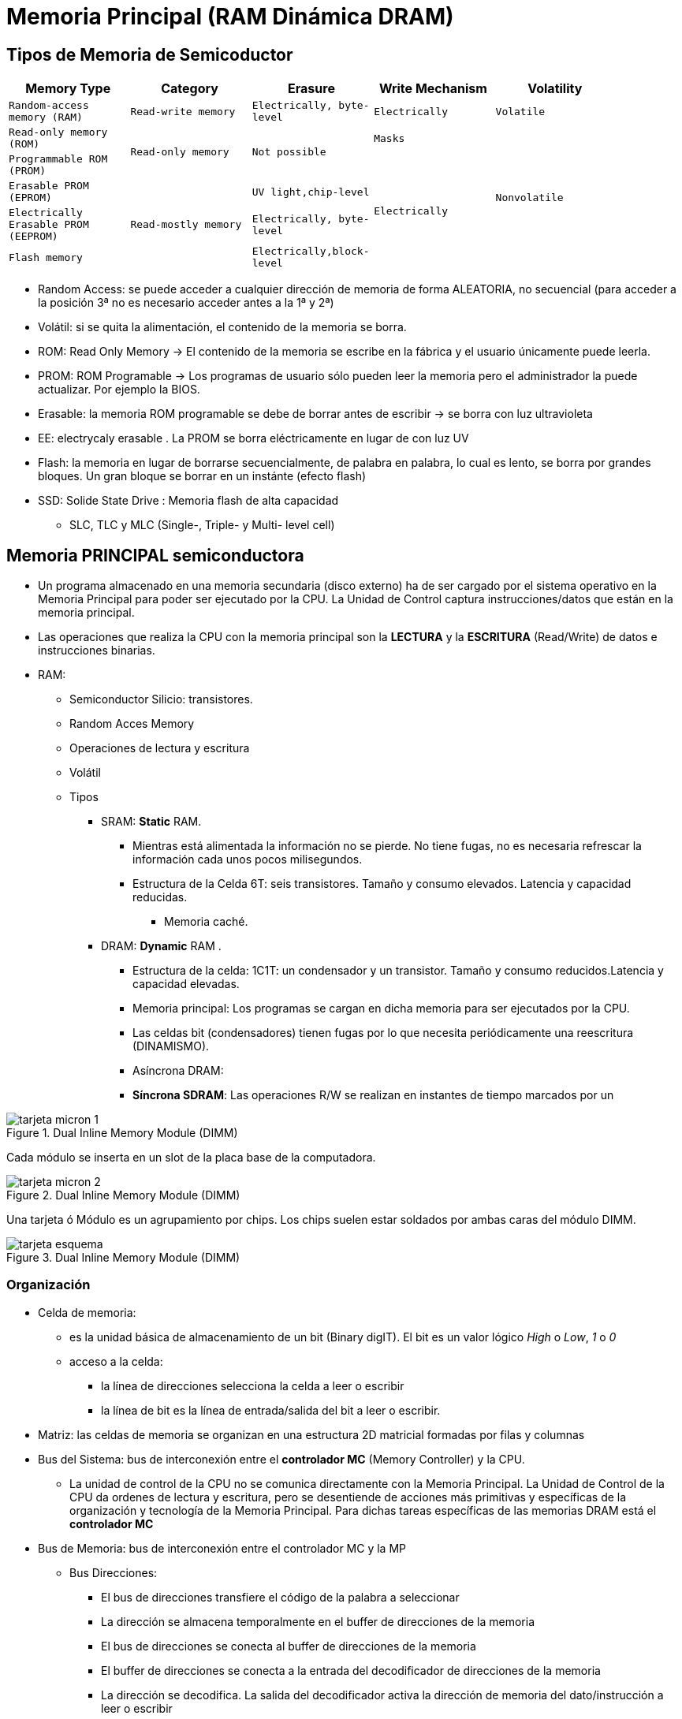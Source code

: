 Memoria Principal (RAM Dinámica DRAM)
=====================================

:doctitle: Memoria Principal (RAM Dinámica DRAM)


Tipos de Memoria de Semicoductor
--------------------------------

[width="90%",cols="5*<m",frame="topbot",options="header"]
|============================================================================
|Memory Type 	|Category	| Erasure	|Write Mechanism |Volatility
|Random-access memory (RAM) |Read-write memory |Electrically, byte-level |Electrically |Volatile
|Read-only memory (ROM) .2+|Read-only memory .2+|Not possible |Masks .5+|Nonvolatile
|Programmable ROM (PROM) .4+|Electrically
|Erasable PROM (EPROM) .3+| Read-mostly memory |UV light,chip-level 
|Electrically Erasable PROM (EEPROM) | Electrically, byte-level
|Flash memory |Electrically,block-level
|============================================================================

* Random Access: se puede acceder a cualquier dirección de memoria de forma ALEATORIA, no secuencial (para acceder a la posición 3ª no es necesario acceder antes a la 1ª y 2ª)
* Volátil: si se quita la alimentación, el contenido de la memoria se borra.
* ROM: Read Only Memory -> El contenido de la memoria se escribe en la fábrica y el usuario únicamente puede leerla.
* PROM: ROM Programable -> Los programas de usuario sólo pueden leer la memoria pero el administrador la puede actualizar. Por ejemplo la BIOS.
* Erasable: la memoria ROM programable se debe de borrar antes de escribir -> se borra con luz ultravioleta
* EE: electrycaly erasable . La PROM se borra eléctricamente en lugar de con luz UV
* Flash: la memoria en lugar de borrarse secuencialmente, de palabra en palabra, lo cual es lento, se borra por grandes bloques. Un gran bloque se borrar en un instánte (efecto flash)
* SSD: Solide State Drive : Memoria flash de alta capacidad
** SLC, TLC y MLC (Single-, Triple- y Multi- level cell)

Memoria PRINCIPAL semiconductora
--------------------------------

* Un programa almacenado en una memoria secundaria (disco externo) ha de ser cargado por el sistema operativo en la Memoria Principal para poder ser ejecutado por la CPU. La Unidad de Control captura instrucciones/datos que están en la memoria principal.
* Las operaciones que realiza la CPU con la memoria principal son la *LECTURA* y la *ESCRITURA* (Read/Write) de datos e instrucciones binarias.
* RAM: 
** Semiconductor Silicio: transistores.
** Random Acces Memory
** Operaciones de lectura y escritura
** Volátil
** Tipos
*** SRAM: *Static* RAM.
**** Mientras está alimentada la información no se pierde. No tiene fugas, no es necesaria refrescar la información cada unos pocos milisegundos.
**** Estructura de la Celda 6T: seis transistores. Tamaño y consumo elevados. Latencia y capacidad reducidas.
***** Memoria caché.
*** DRAM: *Dynamic* RAM .
**** Estructura de la celda: 1C1T: un condensador y un transistor. Tamaño y consumo reducidos.Latencia y capacidad elevadas.
**** Memoria principal: Los programas se cargan en dicha memoria para ser ejecutados por la CPU.
**** Las celdas bit (condensadores) tienen fugas por lo que necesita periódicamente una reescritura (DINAMISMO). 
**** Asíncrona DRAM:
**** *Síncrona SDRAM*: Las operaciones R/W se realizan en instantes de tiempo marcados por un

[.text-center]
image::images/dram/tarjeta_micron_1.png[align="center",title="Dual Inline Memory Module (DIMM)"]

Cada módulo se inserta en un slot de la placa base de la computadora.

[.text-center]
image::images/dram/tarjeta_micron_2.png[align="center",title="Dual Inline Memory Module (DIMM)"]


Una tarjeta ó Módulo es un agrupamiento por chips. Los chips suelen estar soldados por ambas caras del módulo DIMM.

[.text-center]
image::images/dram/tarjeta_esquema.png[align="center",title="Dual Inline Memory Module (DIMM)"]

Organización
~~~~~~~~~~~~

* Celda de memoria:
** es la unidad básica de almacenamiento de un bit (Binary digIT). El bit es un valor lógico 'High' o 'Low', '1' o '0' 
** acceso a la celda: 
*** la línea de direcciones selecciona la celda a leer o escribir
*** la línea de bit es la línea de entrada/salida del bit a leer o escribir.
* Matriz: las celdas de memoria se organizan en una estructura 2D matricial formadas por filas y columnas
* Bus del Sistema: bus de interconexión entre el *controlador MC* (Memory Controller) y la CPU.
** La unidad de control de la CPU no se comunica directamente con la Memoria Principal. La Unidad de Control de la CPU da ordenes de lectura y escritura, pero se desentiende de acciones más primitivas y específicas de la organización y tecnología de la Memoria Principal. Para dichas tareas específicas de las memorias DRAM está el *controlador MC*
* Bus de Memoria: bus de interconexión entre el controlador MC y la MP
** Bus Direcciones:
*** El bus de direcciones transfiere el código de la palabra a seleccionar
*** La dirección se almacena temporalmente en el buffer de direcciones de la memoria
*** El bus de direcciones se conecta al buffer de direcciones de la memoria
*** El buffer de direcciones se conecta a la entrada del decodificador de  direcciones de la memoria
*** La dirección se decodifica. La salida del decodificador activa la dirección de memoria del dato/instrucción a leer o escribir 
** Bus Datos:
*** El dato de salida o entrada se almacena temporalmente en el buffer de datos i/o de la memoria
*** Las celdas no se conectan directamente al buffer de datos i/o de la memoria
**** las salidas de las celdas seleccionadas son amplificadas para detectar si almacenan '0' o '1'
*** El bus de datos esta conectado al buffer de datos de la memoria
** Bus Control:
*** Es necesario alimentar la memoria con una tensión continua de unos pocos voltios (1v)
*** Señal de lectura y escritura que activa la CPU o el controlador E/S
*** Señal de reloj de sincronismo. Sincroniza las tareas a realizar entre la MP y el controlador de memoria (MC)
** Bus chip select:
*** Señal 'Chip Select' (CS) de selección del módulo de memoria que lo conecta a los buses de direcciones y de datos . Si la señal CS no está activa el módulo de memoria está desconectado de los buses.


[.text-center]
image::images/dram/system.png[align="center",title="Computer System"]


* Controlador de Memoria (MC)
** La MP no se conecta directamente a la CPU. El controlador MC hace de intermediario.
** El controlador MC se conecta por un lado a la CPU y por otro lado a la memoria MP.
** La CPU envía comandos al controlador MC para que actue sobre la MP.
** El controlador MC es un secuenciador que sabe cómo actuar sobre la estructura interna de la memoria para:
*** qué módulo seleccionar, qué chip selececcionar, que palabra seleccionar.
*** leer y escribir un dato
*** otras acciones sobre la memoria como mantenimiento, chequeo, detección de errores, etc


[.text-center]
image::images/dram/System_Bus_Structure_RAM_Controller.gif[align="center",title="Memory Controller"]


* Memory Management Unit (MMU)
** Las direcciones con que opera la Unidad de Control de la CPU en sus registros de próposito general, contador de programa, etc, no son físicas -> son *direcciones virtuales*
** Cuando programamos, el programador, el compilador, el linker, el desensamblador, el depurador, etc trabajan en el espacio virtual. El módulo ejecutable ELF y los procesos hacen referencia al espacio virtual.
** Los procesos (programas que están siendo ejecutados por la CPU) operan con direcciones del espacio virtual -> memoria virtual del proceso
** MMU: circuito electrónico HW que *traduce direcciones* del espacio virtual (CPU) en direcciones físicas de la MP y que serán las que se transfieran al bus del controlador de la caché y al controlador de memoria MC para poder acceder a la memoria física.



DRAM (Dynamic Random Access Memory) 
~~~~~~~~~~~~~~~~~~~~~~~~~~~~~~~~~~~


* Celda
** Estructura física: 
*** Es un condensador Metal-Dielectrico-Metal(Polysilicio) fabricado en un substrato de Silicio.
*** Su capacidad es del orden de femto-faradios: C=10~(-15)F 
*** Si le aplicamos una tensión de 1mv la carga almacenada  Q=CV= 1mv*1fF =1*10(-18) culombios que equivale a una decena de electrones.
*** Su forma es la de un cilindro empotrado en el substrato.
*** La sección transversal del condensador es del orden de 30 nm en el año 2010
**** https://en.wikipedia.org/wiki/3_nm_process[evolución proceso tecnológico]: 3nm node en el año 2023
*** La densidad de condensadores es del orden del giga -> 10~9 condensadores.
*** Es necesario conectar el condensador a las líneas de direcciones y de bit para acceder a él. Se conecta a través de UN transistor CMOS que hace de interruptor.



[.text-center]
image::images/dram/cell_1t1c.png[align="center",title="cell_1t1c"]


[.text-center]
image::images/dram/cell_capacitor.png[align="center",title="cell_capacitor"]




DRAM (Operaciones de lectura-escritura-refresco)
~~~~~~~~~~~~~~~~~~~~~~~~~~~~~~~~~~~~~~~~~~~~~~~~

* Almacenamiento:
** el condensador inicialmente no está conectado a ninguna línea ya que su interruptor está abierto
*** en circuito abierto el condensador almacena la carga mientras está alimentado -> volátil
*** el condensador tiene FUGAS y se descarga a través del substrato. Es necesario reescribir el bit cada 64 ms: DYNAMIC (la información que almacena no puede ser estática, hay que REFRESCARLA PERIODICAMENTE)
** Escritura: 
*** Cerramos el interruptor (línea de dirección) para conectar el condensador a la línea de bit ( línea de dato)
*** A través de  la línea de bit cargamos ('H' ) o descargamos ('L') el condesador
** Lectura:
*** Una vez seleccionada la celda a leer, está se conecta al Sensor de Carga (amplificador) que detecta su estado y lo escribe en el buffer i/o
*** Esta *lectura es DESTRUCTIVA*, dejando el condensador descargado. Es necesario que el amplificador realimente el condensador a su estado original. La escritura del buffer i/o y la RE-escritura del condensador se dan simultáneamente.
** Refresco
*** Es necesario leer y reescribir todos los condensadores. Esta operación la realiza el sensor de carga.
*** Es necesario reescribir todas las celdas en un tiempo inferior a los 64ms.

Ejemplo de Estructura
~~~~~~~~~~~~~~~~~~~~~


* https://www.anandtech.com/print/3851/everything-you-always-wanted-to-know-about-sdram-memory-but-were-afraid-to-ask



DRAM Matriz(Array 2D)
~~~~~~~~~~~~~~~~~~~~~

* Ejemplo: un bus de direcciones de 30 líneas puede direccionar una de las 2^30^ CELDAS, a seleccionar UNA de ellas.
* Mediante un DEMULTIPLEXOR de 30 entradas binario (Bus de direcciones) y 2^30^ salidas (se activa sólo una salida) podemos seleccionar 1 fila que contine una celda o bit de memoria.


image::images/dram/demux.png[align="center",title="Demultiplexor/Decoder"]

* Un demultiplexor de 2^30^ salidas (1.073.741.824 de salidas) es imposible de fabricar
* Solución: 
** organizar las CELDAS en un array 2D : Filas y columnas: 1 DEMUX o DECODIFICADOR para filas y 1 DEMUX/MUX o DECODIFICADOR para las columnas
** 2^30^ = 2^15^*2^15^ = Ahora el número de salidas de cada demux se ha reducido de 2^30^ a 2^15^, es decir, se ha reducido a 32.768 salidas, un factor raíz cuadrada. Un multiplexor con 32.768 salidas es posible de fabricarse.
** word line selecciona todas las columnas de una fila (ROW) de celdas 
** bit line selecciona una de las columnas (COL) de la fila seleccionada
** el resultado es seleccionar una CELDA del ARRAY y cargar (LECTURA) el BUFFER I/O
* Bus de direcciones muy denso: ejemplo de 30 líneas
** Podemos diseñar un bus con la mitad de líneas y multiplexar en dos tiempos el código de direcciones(parte que selecciona la fila y parte que selecciona la columna).
** Multiplexación temporal de la dirección de filas y la dirección de columnas: REDUCIMOS EL NUMERO DE LINEAS EN LA PLACA BASE
** RAS: Row Address Strobe : Señal que válida el bus de direcciones indicando que es el código que selecciona la FILA del array.
** CAS: Row Address Strobe : Señal que válida el bus de direcciones indicando que es el código que selecciona la COLUMNA del array.
* Burst (ráfaga)
** Una vez seleccionada una fila de celdas (OPEN ROW) si queremos celdas consecutivas de la misma columna podemos leer o escribirlas consecutivamente en cada ciclo de reloj . Bloque de palabras a transferir a/desde la memoria Caché. El controlador de memoria ha tenido que enviar un comando a la memoria para configurar el número de palabras de la ráfaga.

[.text-center]
image::images/dram/array1.png[align="center",title="Array de celdas"]


* Organización de celdas en una dimensión: 1D:  Filas. 
* Un circuito decodificador de filas
* 1024 filas y cada fila son 16 celdas. 
* El *buffer i/o* es de 16 bits.
* Al direccionar una fila se conectan las 16 celdas al buffer i/o ó gating i/o

IMPORTANT: Las celdas (condensadores) almacenan muy poco carga (picoculombios) y por lo tanto no se pueden conectar directamente al bus de direcciones, es necesario un amplificador o sensor de CARGA. A la salida de dicho amplificador está el registro ó registros (BUFFER) de entrad/salida i/o. Es decir, el contenido binario de las celdas se vuelca en el BUFFER I/O. El buffer i/o está hecho en una tecnología capaz de conducir las líneas del bus de DATOS de la placa base. 


[.text-center]
image::images/dram/array2.png[align="center",title="Array de celdas 2D"]

* Organización de celdas en dos dimensiones: 2D: matriz de filas y columnas
* Dos decodificadores: un decodificador de filas y un decodificador de columnas.
* Cada par (fila, columna) accede a una celda.




Logica del Chip (Figura 5.3 del libro)
~~~~~~~~~~~~~~~~~~~~~~~~~~~~~~~~~~~~~~

* Componentes:
** buffers: direcciones y columnas
** decodificadores: decodifican el código de direccion de fila y de columna y seleccionan (fila,columna) una celda.
** sensor de carga (amplificador): detecta si la celda está cargada o descargada y da como salida un 'H' o 'L' en el buffer i/o.
** 4 señales de control: RAS, CAS, WE, OE
*** la combinación de señales de control (2^4^) se utiliza también para codificar los http://en.wikipedia.org/wiki/Synchronous_dynamic_random-access_memory[comandos] del controlador de memoria.
*** COMANDOS: son ordenes a los módulos de memoria donde las características de la memoria como el timing (tiempos de latencia, ciclo, etc) y el burst length (número de palabras por bloque, longitud de la ráfaga) son programables y por lo tanto la CPU puede configurar estos parámetros.
** circuitería de refresco: 
*** contador de direcciones y temporizador
*** la asociación JEDEC recomienda un refresco completo cada 64 ms.

Encapsulado
~~~~~~~~~~~

* La memoria de semiconductor ocupa unos pocos mm^2^ que debe de ser protegido (térmica y mecánica) y permitir que la conexiones sean robustas para permitir su soldadura a las líneas externas por lo que require un encapsulado de plástico.
* Los terminales del encapsulado se denominan PIN y son soldados a la tarjeta de memorias.
** pines o terminales:
*** address bus (A0-A29)
*** data bus (DQ0-DQ7) : los chips no tienen 64 pines de datos : 1,2,4,8.
*** alimentación Vcc
*** masa Vss
*** chip select /CS
*** write enable (/WE): 'L'(escritura) 'H' (lectura) 
*** output enable (/OE): 'L'(los pines de datos se conectan al bus de datos)

Temporización de la operación de lectura/escritura
~~~~~~~~~~~~~~~~~~~~~~~~~~~~~~~~~~~~~~~~~~~~~~~~~~

* En el <<apendice_temporizacion_dram, Apéndice>> hay información detallada sobre las distintas señales que controla la temporización de las operaciones del controlador de memoria MC con la tarjeta de memoria.
* Los tiempos o latencias tRAS, tCAS, etc son retardos que se deben de respetar entre todas la señales que controlan los intervalos de tiempo en que se activa las distintas señales de *control temporal* para seleccionar direcciones de la memoria y esperar el tiempo necesario para que finalice el ciclo de lectura o de escritura en la memoria.
* Sincronismo
** El bus de control de la memoria tiene un hilo que es el *reloj* de las operaciones de lectura y escritura de la memoria principal. No confundir con el reloj de la Unidad de Control de la CPU.
** SDRAM : Synchronous Dynamic RAM, adding a *clock* (and a clock enable) line. All other signals are received on the 'rising edge' of the clock. No responde tan rápido como es posible, sino que espera al flanco de subida.
* El módulo de memoria MP es programable por lo que podemos alterar los tiempos tCL-tRCD-tRP-tRAS y también la longitud de la ráfaga(burst o bloque)
* El módulo de memoria MP suele indicar la secuencia tCL-tRCD-tRP-tRAS con valores típicos de ciclos del reloj de memoria.


Agrupamientos: Módulos-Rank-Chips-Bank
~~~~~~~~~~~~~~~~~~~~~~~~~~~~~~~~~~~~~~

* Jerarquía: Estructura de la memoria DRAM en agrupamientos de direcciones

Channel
^^^^^^^


* Channel : 
** interfaces del controlador de memoria con el bus del sistema.
** Cada canal tiene su propio bus de memoria físico.
** El controlador tiene acceso al bus del sistema y a más de un bus de memoria.
** Todos lo canales de un mismo controlador de memoria conforman todo el espacio de memoria física, por lo tanto un controlador tiene asignado un canal lógico (todo el espacio de memoria) formado por varios físicos ( distintos espacios de memoria)

Module DIMM
^^^^^^^^^^^
* Dual Inline Memory Module (DIMM):
** Dual Inline significa que la tarjeta o módulo tiene conectores en ambas caras de la tarjeta.
** Proporciona la conexión física al bus de datos ( palabra de 64 bits), al bus de direcciones, al bus de control y al bus de chip-select (CS)  del BUS de MEMORIA.
** Es la tarjeta de memoria encapsulada que se inserta en el socket de la placa base conectándose al bus de memoria del controlador de memoria (MC)
** Para los PC la conexión de los módulos de memoria es http://en.wikipedia.org/wiki/DIMM[DIMM] y para los portátiles http://en.wikipedia.org/wiki/SO-DIMM[SO-DIMM]. El encapsulamiento DIMM permite disponer de conectores y de chips en ambos lados de la tarjeta (front-side y back-side)
** En el módulo están interconectados todos los  chips de memoria de la tarjeta.
** Un canal del controlador puede contectarse a más de un módulo de memoria: P.ej dos módulos de 4GB cada uno.Si un canal tiene más de un modulo, todos los modulos comparten el mismo BUS DE MEMORIA. Cada módulo implementa direcciones de memoria diferentes.

Rank
^^^^

* Rank	: 
** Es un conjunto o 'agrupamiento de bancos' dentro de todo el sistema de memoria (todos los módulos DIMM ,no cada módulo DIMM). Donde los bancos están implementados en Chips. Para seleccionar los bancos de un rank hay contectar los chips de dichos bancos de tal forma que la señal chip select (CS) sea común a todos ellos, compartiendo así el mismo espacio de direcciones.
** Así organizados, todos los bancos de los chips del mismo rank pueden responder AL UNISONO al mismo bus de direcciones (filas,columnas). Al activar la señal CS y seleccionar una Fila , se consigue activar todas las columnas de todas las filas de todos los arrays de todos los bancos de los chips del mismo rank. Este es el objetivo del agrupamiento.
** Un rank es independiente del resto, con direcciones de memoria 'diferentes', compartiendo el mismo bus de direcciones y bus de chip select. Un rank al ser INDEPENDIENTE puede ser precargado, refrescado, activado, etc al mismo que el resto de ranks.

[.text-center]
image::images/dram/rank1.png[align="center",title="Rank: agrupamiento de chips en el módulo de memoria DIMM"]

*RANK*: 

* 4 módulos DIMM con 4 chips cada uno.
* Agrupamiento de los bancos de los chips en el SISTEMA de memoria ( todos los módulo de memoria DIMM). 
* En este caso cada Rank agrupa todos los chips del mismo módulo y por lo tanto todos los bancos de cada chip.
* Cada chip select selecciona un rank diferente.

[.text-center]
image::images/dram/rank2.png[align="center",title="Rank"]

Chip 
^^^^
* Chip	: 
** Es el circuito integrado que contiene el 'die' de semiconductor  donde están implemetadas las celdas de memoria (condensadores) y los interrruptores (transistores).  
** El número de pins del chip dependerá del tamaño del dato proporcionado y de la capacidad de almacenamiento de datos.
** El número de bits '"N"' del dato proporcionado por el chip a través del buffer i/o, se indica diciendo que el chip es 'xN': x2,x4,x8,x16,x32
** Esta formado por 'MULTIPLES bancos', un 'buffer i/o', un 'demux' de filas, un 'demux' de columnas y la lógica de control.


[.text-center]
image::images/dram/bank2.png[align="center",title="Chipx16"]



* Chipx16 formado por 4 bancos y 1 buffer i/o de 16 bits.
* Cada banco son 16 arrays 2D -> el 16 es la 3D, y 8196x512 es cada array 2D
* Cada array tiene 8192 filas y 512 columnas. 2^13^ filas x  2^9^ columnas = 2^22^ celdas
* Capacidad de cada banco 3D: 2^22^ celdas x 16 bits = 4*2^20^*2Bytes=8MBytes
* Cada banco 3D es un espacio de direcciones de 8MB independiente.
* Chipx16 : 4 Bancos : 32 MB -> 16M x2Bytes DRAM -> 16M x16bits DRAM
** bus de datos: 16 bits -> 2 bytes
** bus de direcciones: para una capacidad de 32 MB : 2^25^ -> 25 hilos


Bank
^^^^

* Este término es confuso ya que depende del contexto e incluso hay diversas interpretaciones.
** En el caso de la cpu de intel 4004 es ... (ver Tema CPU apartado i4004)
** En el entorno linux si ejecutamos el comando "lshw -C memory" aparece información de los distintos bancos, donde en este entorno banco esta asociado a slot de memoria de la placa base.
* Bank:
** Un chip se estructura en bancos.
** Los bancos se agrupan de forma lógica en Ranks conectando el mismo orden o número de banco de distintos chips.
** Un banco es un conjunto, 'agrupamiento de arrays 2D',al agrupar arrays 2D tenemos una estructura 3D.

IMPORTANT: Al dibujar la estructura 3D observar que para dirección (fila-columna) tenemos un dato de tamaño el número de arrays del banco.


** Si cada array contribuye con un bit al buffer i/o, entonces, el número de arrays del banco será el mismo que el número de bits del buffer i/o.
** Así organizados, todos los arrays del mismo orden de banco de distintos chips pueden responder AL UNISONO al mismo bus de direcciones (filas,columnas). Cada array del banco proporciona el bit de la celda seleccionada por lo que el número de bits del dato proporcionado por el banco será el número de arrays del banco.
** *Todos* los bancos del chip forman parte del *mismo* buffer i/o del chip.
** El número de bits '"n"' , del dato proporcionado por el banco a través del buffer i/o, se indica diciendo que el chip es 'xn': x2,x4,x8,x16,x32
** Bancos de distintos chips son independientes unos de otros, con direcciones de memoria 'diferentes', compartiendo el mismo bus de direcciones y bus de chip select. Un banco al ser INDEPENDIENTE del resto puede ser precargado, refrescado, activado, etc al mismo tiempo que el resto de bancos del mismo rank: PARALELISMO a nivel de Bancos, con el objetivo de reducir los tiempos de acceso a la memoria DRAM.


[.text-center]
image::images/dram/bank1.png[align="center",title="Bank: Array en el chip de memoria DIMM"]

Tres chips. Cada Chip esta formado por un *BANCO*. Un banco es un agrupamiento de Arrays.

Chip x2 DRAM: 

* x2 significa un chip con un buffer i/o de 2 bits -> bus de datos de 2 bits 
* Un banco con 2 arrays. Cada array proporciona 1 bit.

Chip x4 DRAM: 

* x4 significa un chip con un buffer i/o de 4 bits -> bus de datos de 4 bits
* Un banco con 4 arrays. Cada array proporciona 1 bit.

Chip x8 DRAM:

* x8 significa un chip buffer i/o de 8 bits -> bus de datos de 8 bits
* Un banco con 8 arrays. Cada array proporciona 1 bit.

Página / Row-Buffer 
^^^^^^^^^^^^^^^^^^^

[.text-center]
image::images/dram/page.png[align="center",title="Page"]

* No confundir con las páginas virtuales del Sistema Operativo
* Cada conjunto de Bancos del mismo orden (pej Banco número 3) de diferentes chips del mismo Rank, tienen asocidado un "registro virtual" denominado ROW-BUFFER. Es virtual o lógico ya que abarca distintos chips físicos.
* Una página abarca los datos (misma fila, misma columna de los distintos arrays del banco) de la misma dirección de fila (Pej número 2) de diferentes bancos con el mismo orden o número de banco (Pej número 3). Al conjunto de filas de todos los  banco se denomina *página* (una página está formada por filas). Por lo tanto el contenido del ROW-BUFFER es el de una página. Al row-buffer se descargan más columnas que la requerida, de esta forma el row-buffer hace de CACHE (copia) guardando datos adyacentes al solicitado, pero que no son requeridos inicialmente. Posteriormente se seleccionan todas las columnas del mismo orden (pej columna 2) de cada fila del row-buffer y se cargan en el buffer i/o.  En el siguiente acceso a memoria puede que el dato requerido ya esté en el buffer, por lo que NO es necesaria descargar el dato de las celdas del array y por lo tanto se reduce la latencia y la lectura del dato es mucho más rápida. Por ejemplo en el caso de querer leer un array si el array ha sido almacenado en un página se podría leer toda la página con un solo acceso a las celdas y posteriormente transferir el contenido del buffer por ráfagas.


Array
^^^^^

* Array:
** Son agrupamientos o conjuntos de celdas organizados en filas y columnas.
** Una dirección de memoria (fila,columna) selecciona una celda del array. 

Celda
^^^^^
* Celdas:
** Una celda de memoria almacena la información de 1 o más (2,4,8,16) bits. Inicialmente, mientras no se especifique lo contrario, almacenará un único bit.


LECTURA de una palabra de la memoria MP 
~~~~~~~~~~~~~~~~~~~~~~~~~~~~~~~~~~~~~~~


Selección de Chip/Banco/Filas/Columna
^^^^^^^^^^^^^^^^^^^^^^^^^^^^^^^^^^^^^



* Ejemplo de Lectura: Memoria de 4 chipsx4 con 8 bancos por chip y bancos con 4 arrays 1024x512 cada uno. La memoria está organizada en 1 rank de 32 bancos.
.. El controlador de Memoria recibe una dirección física en el espacio lineal y lo mapea al espacio Rank/Bank/Row/Column
.. Se selecciona un número de rank:  (pej 1)
.. Se selecciona un número de banco entre 1 y 8: (pej 3)
.. Se selecciona una fila entre 1 y 1024: (pej 2)
.. Quedan seleccionadas todas las filas (pej fila 2) de todos los bancos (pej banco número 3) del mismo rank (pej rank número 1)
.. los datos (4 bits: b~3~b~2~b~1~b~0~) de todas las columnas (512 columnas)  de las filas seleccionadas (la *fila 2*)  del banco seleccionado (el *banco 3*) de cada chip ( chips) se descargan en el *ROW-BUFFER*.
.. Se selecciona un número de columna (pej 2)
.. Todas las columnas de orden 2 se descargan en los 4 bufferes i/o (uno de cada chip). Dato de 4bits/columna x 4chips = 16 bits 
.. La salida de los 4 bufferes i/o (16bits) activan las líneas del bus de datos (16 hilos).


image::images/dram/row-buffer.png[align="center",title="Page on Row-Buffer: Rank Nº1/Banco Nº3/Fila Nº2"]



Precarga/OpenRow
^^^^^^^^^^^^^^^^

* Fases:
** la dirección de memoria proporcionada por la CPU es convertida en dirección física por el circuito MMU
** El circuito MP debe de descomponer la dirección física de memoria en los códigos:
*** RANK-BANK-ROW-COLUMN
*** Los códigos están asociados a: dentro del módulo de memoria un rank específico, dentro del rank un bank específico, dentro del bank una fila específica y dentro de la fila una columna específica.
** Una vez que han sido identificados el rank-bank-row, se PRECARGAN los bit_lines del banco (se polarizan con la tensión media que hay entre un cero lógico y un uno lógico).
** Una vez precargado el banco se ACTIVA (OPEN) la fila: la fila queda abierta cuando los miles de amplificadores sensores de carga detectan los contenidos de los miles de celdas de  las filas seleccionadas de todos los arrays del banco. La página esta abierta cuando las salidas de los amplificadores recuperan los valores sensados y activan las line_bit con los datos almacenados.
*** Esta acción comienza con la activación de la señal /RAS y la espera del tiempo tRCD
** Una vez transcurrido el tRCD se selecciona las columnas específicas de todos los arrays del banco (x4,x8,..) y se carga el buffer i/o con el dato seleccionado.
*** Esta acción comienza con la activación de la señal /CAS.


Ejemplo
~~~~~~~

* Si un sistema tiene una capacidad de memoria principal de 16GB y la estructuramos en 4 módulos cuyos chipsx16 se organizan en 4 ranks con 16 chips/rank, 8 bancos/chip, 16 arrays/banco. Calcular el número de bits/array.
** 2^4^ x 2^30^ x 2^3^ bits/byte = 2^2^ (ranks/canal) x 2^4^ (chips/rank) x 2^3^ (bancos/chip) x 2^4^ (array/banco)x N (bits/array) -> N = 2^(4+30+3-2-4-3-4)^ = 2^24 bits organizados en un array 2D

NOTE: Los 4 módulos al completo se organizan en 4 ranks

** Una posible solución sería 2^12^ filas x 2^12^ columnas.
** El buffer i/o de transferencia de datos al bus de memoria tiene el tamaño x16, es decir, 16 bits.




Organización avanzada de memorias DRAM
--------------------------------------

* Información detallada en el <<apendice_organizacion_dram, Apéndice>>

SDRAM (Synchronous DRAM)
~~~~~~~~~~~~~~~~~~~~~~~~

Introducción
^^^^^^^^^^^^
* El flanco del reloj es el patrón de comienzo y fin de las operaciones
* *DDR (Double Data Rate)*
** Permite transferir el bit tanto en el flanco de *bajada* como de *subida* del reloj (*doble bombeo*)
* frecuencia del buffer i/o
** El buffer i/o de la memoria pude ir a frecuencias x2, x4 y x8 respecto de la frecuencia de acceso a la celda.
** *Supercelda* ó *Macrocelda*:Ahora una selección (fila,columna) de un array supone no la seleccion de 1 celda sino la de 2, 4 u 8 CELDAS del array.
** DDR1: una macrocelda de 2^1^ celdas -> 2 celdas
*** 1ª Generación:  año 2000
** DDR2: una macrocelda de 2^2^ celdas -> 4 celdas
*** 2ª Generación:  año 2006
** DDR3: una macrocelda de 2^3^ celdas -> 8 celdas
*** 3ª Generación:  año 2011
** DDR4: una macrocelda de 2^4^ celdas -> 16 celdas
*** 4ª Generación:  año 2014
** DDR5: una macrocelda de 2^5^ celdas -> 32 celdas
*** 5ª Generación:  año 2020

image::./images/dram/ddr1_frequency.png[align="center",title="Velocidad de transferencia DDR"]

Macroceldas -> Buffer i/o
^^^^^^^^^^^^^^^^^^^^^^^^^

* Las celdas (condensadores) almacenan muy poco carga (picoculombios) y por lo tanto no se pueden conectar directamente al bus de direcciones, es necesario un amplificador o sensor de CARGA. A la salida de dicho amplificador está el registro ó registros (BUFFER) de entrad/salida i/o. Es decir, el contenido binario de las celdas se vuelca en el BUFFER I/O. El buffer i/o está hecho en una tecnología capaz de conducir las líneas del bus de DATOS de la placa base.

* Cada bit de un registro i/o almacenaría el contenido de una única celda.  Por lo que para leer macroceldas son necesarios un registro por cada celda de la macrocelda. Se llama BUFFER al conjunto de registros. Una memoria DDR3 tendrá por lo tanto un buffer i/o de 8 Registros y en cada registro se almacena una palabra. Si el chip de la memoria es x16, en cada registros se almacenaran palabras de 16 bits.

IMPORTANT: Cuando programamos una instrucción como "movw sum,%ax", el controlador de memoria MC de una memoria DDR3 no se limita a leer sólo el dato sum de 2 bytes, sino que lee por lo menos 8 palabras consecutivas y las lee simultáneamente en un solo acceso depositándolas en el buffer i/o contectado al bus de datos.

* El buffer i/o puede almacenar hasta una página de datos. El buffering permite que el dato a capturar ya esté en la salida de la memoria sin tener que acceder a las celdas. En definitiva, el buffer es una cache (copia) de las celdas próximas a los datos que están siendo capturados. De esta forma se reducen los tiempos de acceso a la memoria, ya que realmente sólo se está accediendo al buffer i/o.

Velocidad de transferencia
^^^^^^^^^^^^^^^^^^^^^^^^^^

* BW (bits/s) = BF(ciclos/s)*CW(bits/channel)*TC(transferencias/ciclo)
** FE: Frecuencia efectiva: Frecuencia de las Transferencias
** BF: Frecuencia del bus del sistema (próximo a 1GHz en el año 2000)
** CW: número de bits del data bus del canal. Típicamente 64 bits (año 2000) -> arquitectura x86-64
** TC: en un ciclo del reloj del bus del sistema el número de transferencias. Típicamente 1 transferencia (flanco de subida) o 2 transferencias(flancos de subida y bajada) por ciclo del reloj del bus BF.
** BW (bits/s) = frecuencia efectiva*anchura bus datos= 400MHz*2*64 = 51200*10~6 bits/s = 51.2Gbps = 6400 MBps <- sistema decimal (habitual)
** NC: número de celdas/macrocelda
** CA: frecuencia de acceso a las celdas = FE/NC

image::./images/dram/clock.png[align="center",title="Velocidad de transferencia"]

Ejemplo de módulo de Memoria:  PC2-6400 (DDR2-800) 5-5-5-16
~~~~~~~~~~~~~~~~~~~~~~~~~~~~~~~~~~~~~~~~~~~~~~~~~~~~~~~~~~~

* Módulo PC2-6400 (DDR2-800) 5-5-5-16

* PC2 : SDRAM de segunda generación -> Double_Data_Rate x2 -> macroceldas de 4 celdas.
* 6400 MB/s de *ancho de banda* ó *througput* -> BW= 6400 MB/s
* FE=800MHz de ciclo efectivo de reloj del bus del sistema: doble que la frecuencia de bus BF -> 800MHz=2*BF
** DDR: en cada ciclo BF se realizan dos transferencias -> TC=2
** Cada palabra de 64 bits se transfiere en un ciclo de 800MHz -> CW=800MHz
** Ciclo de Reloj del Bus de memoria BF=800MHz/2 -> BF=400MHz 
** Clock cycle time = 1/400MHz = 2.5ns
* 5-5-5-16 son los *ciclos de reloj* (400MHz<-->2.5ns) de los tiempos tCL-tRCD-tRP-tRAS -> 12.5ns-12.5ns-12.5ns-40ns
* DDR2 -> NC=2^2^ -> 4 celdas por macrocelda
** CA=FE/NC=800MHz/4=200MHz -> frecuenica de acceso a las macroceldas

image::./images/dram/ddr2_frequency.png[align="center",title="Velocidad de transferencia DDR2"]


Ejemplo de módulo de Memoria: DDR3-800 / PC3-6400 5-5-5
~~~~~~~~~~~~~~~~~~~~~~~~~~~~~~~~~~~~~~~~~~~~~~~~~~~~~~~

** módulo de memoria DDR3-800 ó PC3-6400 
*** timing 5-5-5
*** 800MHz es la frecuencia efectiva del bus de datos -> 800MT/s
*** 6400 MB/s es el ancho de banda
*** DDR -> La frecuencia del bus de memoria es la mita de la frecuencia efectiva = 800/2 = 400MHz. Equivale a un ciclo de reloj  de 1/400MHz = 2.5ns
*** 5-5-5: son los ciclos de reloj, a la frecuencia real del bus de 400MHz, de los parámetros timing tCL-tRCD-tRP

image::./images/dram/ddr3_frequency.png[align="center",title="Velocidad de transferencia DDR3"]

.DDR3
[width="100%",cols="9*<m",frame="topbot",options="header"]
|====
|Standard name|Memory clock(MHz)|Cycle time(ns)|I/O bus clock(MHz)|Data rate(MT/s)|Module name|Peak transfer rate(MB/s)|Timings(CL-tRCD-tRP)|CAS latency(ns)
|DDR3-800D  .2+|100 .2+|10 .2+|400 .2+|800 .2+|PC3-6400 .2+|6400|5-5-5 |12½
|DDR3-800E 	|6-6-6 	|15 
|====

El 4º dígito es tRAS (mínimo retardo entre la activación y la precarga) no ha sido proporcionado. La cuarta columna proporciona tCL en nanosegundos.

* Parámetros:
** Memory clock: 100MHz: frecuencia de acceso a las palabras. Transferencia celda -> buffer i/o
** Cycle time: 10ns: en esta tabla se refiere  al período del memory clock y no tiene el significado de la definición de ciclo de memoria
** I/O bus clock: 400MHz:reloj del bus de memoria cuyos flancos(positivo,negativo) sincronizan las transferencias de las palabras.
***  ciclo de bus = 1/400Mhz = 2.5ns = este es el facto de tiempo de los retardos o latencias tCL,tRCD, etc
** Data rate: 800MT/s -> Las transferencias se realizan a la frecuencia efectiva.
** Peak transfer rate: ancho de banda BW:6400MB/s
** timings: número de ciclos del reloj i/o bus clock de duración de los eventos:5-5-5-12½
*** tCL = 5 ciclos de reloj = 5 x 2.5 = 12.5ns
*** tRCD = 5 ciclos de reloj = 5 x 2.5 = 12.5ns
*** tRP = 5 ciclos de reloj = 5 x 2.5 = 12.5ns
*** tRAS = no se ha proporcionado

Ejemplo PC3-22400 11-14-14-35
~~~~~~~~~~~~~~~~~~~~~~~~~~~~~

* http://www.corsair.com/es-es/dominator-platinum-with-corsair-link-connector-1-65v-16gb-dual-channel-ddr3-memory-kit-cmd16gx3m4a2800c11[Dominator® Platinum with Corsair Link Connector — 1.65V 16GB Dual Channel DDR3 Memory Kit (CMD16GX3M4A2800C11)]:

* Memory Type: DDR3 
* Speed Rating: PC3-22400 (2800MHz) 
* Tested Latency: 11-14-14-35 
* Our Price:80€ 
* 16GB Kit (4 x 4GB)
* Dual Channel

* Características deducidas:
** Ancho de banda de pico = 22400MB/s
** Data rate (1data=8Bytes) = 2800MT/s
** I/O bus effective clock = 2800MHz. I/O hace referencia al bus del buffer i/o de la memoria.
** I/O bus clock = 2800MHz / 2 = 1400MHz
** I/O bus cycle time= 1/1400MHz = 710ps 
** Latencies
*** tCL  = 11 ciclos = 11 x 710ps = 7.8ns
*** tRCD = 14 ciclos = 14 x 710ps = 10ns
*** tRP  = 14 ciclos = 14 x 710ps = 10ns
*** tRAS = 35 ciclos = 35 x 710ps = 24.8ns

* Mejora PC3-22400 vs PC3-6400
** Mejora del I/O bus cycle time = 710ps frente a 2.5ns = una reducción de 1.79ns = 1.79/2.5 = 71%

Diferencia entre PC2-6400 y PC3-6400
~~~~~~~~~~~~~~~~~~~~~~~~~~~~~~~~~~~~

* No ha diferencias en cuanto a latencias ya que un 5-5-5 en los dos casos se refiere a una frecuencia del bus de memoria de 400MHz.
* Hay diferencias en cuanto a pines, tensión de alimentación, etc

Anchos de banda standard
~~~~~~~~~~~~~~~~~~~~~~~~

** Módulos DDR1 SDRAM: PC-3200/PC-2700/PC-2100/PC-1600
** Módulos DDR2 SDRAM: PC2-6400/PC2-5300/PC2-4200/PC2-3200 
** Módulos DDR3 SDRAM: 
*** PC3-22400/PC3-21300/PC3-19200/PC3-17066/PC3-15000/PC3-12800/PC3-10600/PC3-8500/PC3-6400 
*** DDR3-2800/DDR3-2666/DDR3-2400/DDR3-2133/DDR3-1866/DDR3-1600/DDR3-1325/DDR3-1065/DDR3-800/


Capacidad
~~~~~~~~~

Registered/Buffered Memory
^^^^^^^^^^^^^^^^^^^^^^^^^^

* http://en.wikipedia.org/wiki/Registered_memory
* Registered: RDIMM: Entre el controlador de memoria y el módulo de memoria hay un registro que memoriza la info de las líneas de control. Se manda el comando de control previamente a la transferencia, añadiendo un ciclo extra de bus. De esta forma se eliminan las líneas de control para la transferencia de comandos al controlador y así se disminuye la carga del bus de memoria del controlador de memoria y se consigue conectar más módulos al canal del controlador aumentando la capacidad de memoria.
* Unbuffered: UDIMM: No se latchea las info de la líneas de control.
* fully buffered:
** Se registra tanto la info de las señales de control como de las señales de datos y direcciones con una reducción considerable de la carga de todos los buses del canal del controlador de memoria.
** Los datos se transfieren en serie en lugar de en paralelo reduciendo el número de líneas y por lo tanto aumentando el número de módulos de memoria conectados al canal.

Bank Switching
~~~~~~~~~~~~~~

* https://en.wikipedia.org/wiki/Bank_switching[Bank Switching]
** En arquitecturas limitadas de 8 y 16 bits (Por ejemplo intel 4004) se utiliza la técnica 'memory banking' para aumentar la capacidad de memoria.
** En lugar de incrementar anchura del bus de direcciones incrementando el tamaño de palabra de la CPU y el bus de la placa base, se añaden más dispositivos de memoria direccionables mediante el mismo bus y un nuevo registro que selecciona uno de los dispositivos de memoria (Bank). *No confundir* con los bancos de los chips de memoria ni con los bancos de registros.
** Bank switching significa cambiar de banco de memoria.

Info complementaria
-------------------

* Información complementaria en el <<apendice_organizacion_dram, Apéndice>>.


Thinkpad T560
-------------

comandos
~~~~~~~~

* listado
+

----
sudo lshw -short -C memory
sudo lshw -class memory
lspci | grep -i mem -> memory controller -> chipset
sudo inxi -m
sudo cpu-x
sudo dmidecode -t memory
sudo dmidecode -t 16
lsmem
free
cat /proc/meminfo
 https://access.redhat.com/solutions/406773
----

análisis
~~~~~~~~

* +sudo dmidecode -t 17+
+

----
  DDR3
  Transfer rate 1600 MT/s
  channel A
  channel B
  bank locator bank0
  bank locator bank2
  SODIMM DDR3 Synchronous 1600 MHz (0,6 ns)
  -bank:0 -> slot: ChannelA-DIMM0
  -bank:2 -> slot: ChannelB-DIMM0
----
** slot: A memory slot is each individual plug for memory
** bank: A bank, is just a grouping of memory slots
** channel: A channel is a memory bus that is dedicated for data to travel from the CPU to the RAM modules

* +sudo hwinfo | grep -i mem -A 10+



